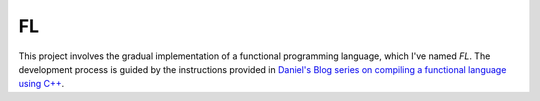 FL
==

This project involves the gradual implementation of a functional programming language, which I've named *FL*.
The development process is guided by the instructions provided in `Daniel's Blog series on compiling a functional language using C++ <https://danilafe.com/blog/00_compiler_intro/>`_.
